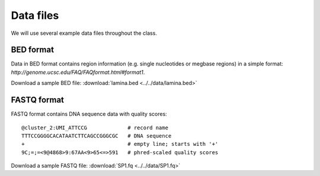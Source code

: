 **********
Data files
**********

We will use several example data files throughout the class.

.. _bed-file:

BED format
==========
Data in BED format contains region information (e.g. single nucleotides or
megbase regions) in a simple format:
`http://genome.ucsc.edu/FAQ/FAQformat.html#format1`.

Download a sample BED file: :download:`lamina.bed <../../data/lamina.bed>`

.. _fastq-file:

FASTQ format
============
FASTQ format contains DNA sequence data with quality scores::

    @cluster_2:UMI_ATTCCG             # record name
    TTTCCGGGGCACATAATCTTCAGCCGGGCGC   # DNA sequence
    +                                 # empty line; starts with '+'
    9C;=;=<9@4868>9:67AA<9>65<=>591   # phred-scaled quality scores

Download a sample FASTQ file: :download:`SP1.fq <../../data/SP1.fq>`

